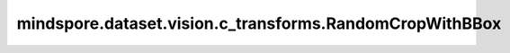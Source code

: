 mindspore.dataset.vision.c_transforms.RandomCropWithBBox
========================================================

.. py:class:: mindspore.dataset.vision.c_transforms.RandomCropWithBBox(size, padding=None, pad_if_needed=False, fill_value=0, padding_mode=Border.CONSTANT)

    在输入图像的随机位置进行裁剪并相应地调整边界框。

    **参数：**

    - **size**  (Union[int, sequence]) - 裁剪图像的输出尺寸大小。大小值必须为正。
      如果 size 是整数，则返回一个裁剪尺寸大小为 (size, size) 的正方形。
      如果 size 是一个长度为 2 的序列，则以2个元素分别为高和宽放缩至(高度, 宽度)大小。
    - **padding**  (Union[int, sequence], 可选) - 填充图像的像素数。填充值必须非负值，默认值：None。
      如果 `padding` 不为 None，则首先使用 `padding` 填充图像。
      如果 `padding` 是一个整数，代表为图像的所有方向填充该值大小的像素。
      如果 `padding` 是一个包含2个值的元组或列表，第一个值会用于填充图像的左侧和上侧，第二个值会用于填充图像的右侧和下侧。
      如果 `padding` 是一个包含4个值的元组或列表，则分别填充图像的左侧、上侧、右侧和下侧。
    - **pad_if_needed**  (bool, 可选) - 如果输入图像高度或者宽度小于 `size` 指定的输出图像大小，是否进行填充。默认值：False。
    - **fill_value**  (Union[int, tuple], 可选) - 边框的像素强度，仅当 `padding_mode` 为 Border.CONSTANT 时有效。
      如果是3元素元组，则分别用于填充R、G、B通道。
      如果是整数，则用于所有 RGB 通道。
      `fill_value` 值必须在 [0, 255] 范围内，默认值：0。
    - **padding_mode**  (Border, 可选) - 边界填充方式。它可以是 [Border.CONSTANT、Border.EDGE、Border.REFLECT、Border.SYMMETRIC] 中的任何一个，默认值：Border.CONSTANT。

      - **Border.CONSTANT** - 使用常量值进行填充。
      - **Border.EDGE** - 使用各边的边界像素值进行填充。
      - **Border.REFLECT** - 以各边的边界为轴进行镜像填充，忽略边界像素值。
      - **Border.SYMMETRIC** - 以各边的边界为轴进行对称填充，包括边界像素值。

    **异常：**

    - **TypeError** - 如果 `size` 不是int或Sequence[int]类型。
    - **TypeError** - 如果 `padding` 不是int或Sequence[int]类型。
    - **TypeError** - 如果 `pad_if_needed` 不是bool类型。
    - **TypeError** - 如果 `fill_value` 不是int或Sequence[int]类型。
    - **TypeError** - 如果 `padding_mode` 不是 :class:`mindspore.dataset.vision.Border` 的类型。
    - **ValueError** - 如果 `size` 不是正数。
    - **ValueError** - 如果 `padding` 为负数。
    - **ValueError** - 如果 `fill_value` 不在 [0, 255] 范围内。
    - **RuntimeError** - 如果输入图像的shape不是 <H, W> 或 <H, W, C>。
